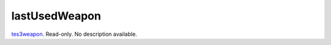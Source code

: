 lastUsedWeapon
====================================================================================================

`tes3weapon`_. Read-only. No description available.

.. _`tes3weapon`: ../../../lua/type/tes3weapon.html
